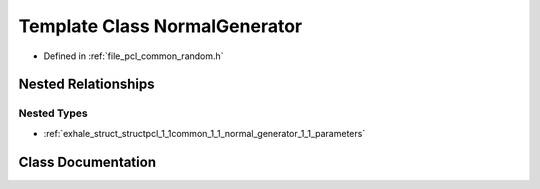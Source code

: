 .. _exhale_class_classpcl_1_1common_1_1_normal_generator:

Template Class NormalGenerator
==============================

- Defined in :ref:`file_pcl_common_random.h`


Nested Relationships
--------------------


Nested Types
************

- :ref:`exhale_struct_structpcl_1_1common_1_1_normal_generator_1_1_parameters`


Class Documentation
-------------------


.. doxygenclass:: pcl::common::NormalGenerator
   :members:
   :protected-members:
   :undoc-members:
